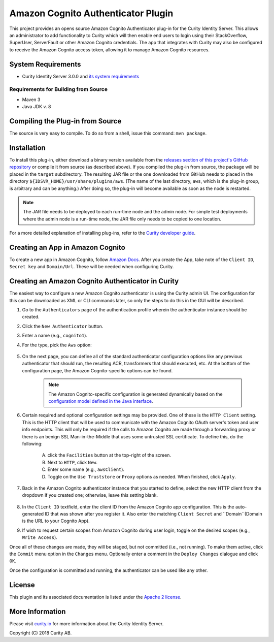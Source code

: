 Amazon Cognito Authenticator Plugin
===================================

.. image:: https://travis-ci.org/curityio/aws-authenticator.svg?branch=dev
    :target: https://travis-ci.org/curityio/aws-authenticator

This project provides an opens source Amazon Cognito Authenticator plug-in for the Curity Identity Server. This allows an administrator to add functionality to Curity which will then enable end users to login using their StackOverflow, SuperUser, ServerFault or other Amazon Cognito credentials. The app that integrates with Curity may also be configured to receive the Amazon Cognito access token, allowing it to manage Amazon Cognito resources.

System Requirements
~~~~~~~~~~~~~~~~~~~

* Curity Identity Server 3.0.0 and `its system requirements <https://developer.curity.io/docs/latest/system-admin-guide/system-requirements.html>`_

Requirements for Building from Source
"""""""""""""""""""""""""""""""""""""

* Maven 3
* Java JDK v. 8

Compiling the Plug-in from Source
~~~~~~~~~~~~~~~~~~~~~~~~~~~~~~~~~

The source is very easy to compile. To do so from a shell, issue this command: ``mvn package``.

Installation
~~~~~~~~~~~~

To install this plug-in, either download a binary version available from the `releases section of this project's GitHub repository <https://github.com/curityio/aws-authenticator/releases>`_ or compile it from source (as described above). If you compiled the plug-in from source, the package will be placed in the ``target`` subdirectory. The resulting JAR file or the one downloaded from GitHub needs to placed in the directory ``${IDSVR_HOME}/usr/share/plugins/aws``. (The name of the last directory, ``aws``, which is the plug-in group, is arbitrary and can be anything.) After doing so, the plug-in will become available as soon as the node is restarted.

.. note::

    The JAR file needs to be deployed to each run-time node and the admin node. For simple test deployments where the admin node is a run-time node, the JAR file only needs to be copied to one location.

For a more detailed explanation of installing plug-ins, refer to the `Curity developer guide <https://developer.curity.io/docs/latest/developer-guide/plugins/index.html#plugin-installation>`_.

Creating an App in Amazon Cognito
~~~~~~~~~~~~~~~~~~~~~~~~~~~~~~~~~

To create a new app in Amazon Cognito, follow `Amazon Docs <https://docs.aws.amazon.com/cognito/latest/developerguide/getting-started.html>`_.
After you create the App, take note of the ``Client ID``, ``Secret key`` and ``Domain/Url``. These will be needed when configuring Curity.


Creating an Amazon Cognito Authenticator in Curity
~~~~~~~~~~~~~~~~~~~~~~~~~~~~~~~~~~~~~~~~~~~~~~~~~~

The easiest way to configure a new Amazon Cognito authenticator is using the Curity admin UI. The configuration for this can be downloaded as XML or CLI commands later, so only the steps to do this in the GUI will be described.

1. Go to the ``Authenticators`` page of the authentication profile wherein the authenticator instance should be created.
2. Click the ``New Authenticator`` button.
3. Enter a name (e.g., ``cognito1``).
4. For the type, pick the ``Aws`` option:

    .. figure:: docs/images/authenticator-type-in-curity.png
        :align: center
        :width: 600px

5. On the next page, you can define all of the standard authenticator configuration options like any previous authenticator that should run, the resulting ACR, transformers that should executed, etc. At the bottom of the configuration page, the Amazon Cognito-specific options can be found.

    .. note::

        The Amazon Cognito-specific configuration is generated dynamically based on the `configuration model defined in the Java interface <https://github.com/curityio/aws-authenticator/blob/master/src/main/java/io/curity/identityserver/aws/github/descriptor/AWSuthenticatorPluginDescriptor.java>`_.

6. Certain required and optional configuration settings may be provided. One of these is the ``HTTP Client`` setting. This is the HTTP client that will be used to communicate with the Amazon Cognito OAuth server's token and user info endpoints. This will only be required if the calls to Amazon Cognito are made through a forwarding proxy or there is an benign SSL Man-in-the-Middle that uses some untrusted SSL certificate. To define this, do the following:

    A. click the ``Facilities`` button at the top-right of the screen.
    B. Next to ``HTTP``, click ``New``.
    C. Enter some name (e.g., ``awsClient``).
    D. Toggle on the ``Use Truststore`` or ``Proxy`` options as needed. When finished, click ``Apply``.

    .. figure:: docs/images/create-http-client.png
        :align: center
        :width: 600px

7. Back in the Amazon Cognito authenticator instance that you started to define, select the new HTTP client from the dropdown if you created one; otherwise, leave this setting blank.
    .. figure:: docs/images/select-http-client.png
        :align: center
        :width: 400px

8. In the ``Client ID`` textfield, enter the client ID from the Amazon Cognito app configuration. This is the auto-generated ID that was shown after you register it. Also enter the matching ``Client Secret`` and ``Domain``(Domain is the URL to your Cognito App).
9. If wish to request certain scopes from Amazon Cognito during user login, toggle on the desired scopes (e.g., ``Write Access``).

Once all of these changes are made, they will be staged, but not committed (i.e., not running). To make them active, click the ``Commit`` menu option in the ``Changes`` menu. Optionally enter a comment in the ``Deploy Changes`` dialogue and click ``OK``.

Once the configuration is committed and running, the authenticator can be used like any other.

License
~~~~~~~

This plugin and its associated documentation is listed under the `Apache 2 license <LICENSE>`_.

More Information
~~~~~~~~~~~~~~~~

Please visit `curity.io <https://curity.io/>`_ for more information about the Curity Identity Server.

Copyright (C) 2018 Curity AB.